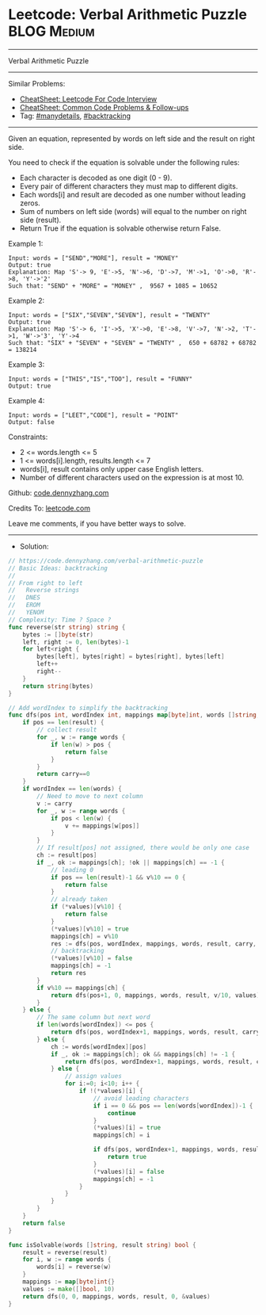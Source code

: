 * Leetcode: Verbal Arithmetic Puzzle                            :BLOG:Medium:
#+STARTUP: showeverything
#+OPTIONS: toc:nil \n:t ^:nil creator:nil d:nil
:PROPERTIES:
:type:     backtracking, manydetails, redo
:END:
---------------------------------------------------------------------
Verbal Arithmetic Puzzle
---------------------------------------------------------------------
#+BEGIN_HTML
<a href="https://github.com/dennyzhang/code.dennyzhang.com/tree/master/problems/verbal-arithmetic-puzzle"><img align="right" width="200" height="183" src="https://www.dennyzhang.com/wp-content/uploads/denny/watermark/github.png" /></a>
#+END_HTML
Similar Problems:
- [[https://cheatsheet.dennyzhang.com/cheatsheet-leetcode-A4][CheatSheet: Leetcode For Code Interview]]
- [[https://cheatsheet.dennyzhang.com/cheatsheet-followup-A4][CheatSheet: Common Code Problems & Follow-ups]]
- Tag: [[https://code.dennyzhang.com/review-manydetails][#manydetails]], [[https://code.dennyzhang.com/review-backtracking][#backtracking]]
---------------------------------------------------------------------
Given an equation, represented by words on left side and the result on right side.

You need to check if the equation is solvable under the following rules:

- Each character is decoded as one digit (0 - 9).
- Every pair of different characters they must map to different digits.
- Each words[i] and result are decoded as one number without leading zeros.
- Sum of numbers on left side (words) will equal to the number on right side (result). 
- Return True if the equation is solvable otherwise return False.
 
Example 1:
#+BEGIN_EXAMPLE
Input: words = ["SEND","MORE"], result = "MONEY"
Output: true
Explanation: Map 'S'-> 9, 'E'->5, 'N'->6, 'D'->7, 'M'->1, 'O'->0, 'R'->8, 'Y'->'2'
Such that: "SEND" + "MORE" = "MONEY" ,  9567 + 1085 = 10652
#+END_EXAMPLE

Example 2:
#+BEGIN_EXAMPLE
Input: words = ["SIX","SEVEN","SEVEN"], result = "TWENTY"
Output: true
Explanation: Map 'S'-> 6, 'I'->5, 'X'->0, 'E'->8, 'V'->7, 'N'->2, 'T'->1, 'W'->'3', 'Y'->4
Such that: "SIX" + "SEVEN" + "SEVEN" = "TWENTY" ,  650 + 68782 + 68782 = 138214
#+END_EXAMPLE

Example 3:
#+BEGIN_EXAMPLE
Input: words = ["THIS","IS","TOO"], result = "FUNNY"
Output: true
#+END_EXAMPLE

Example 4:
#+BEGIN_EXAMPLE
Input: words = ["LEET","CODE"], result = "POINT"
Output: false
#+END_EXAMPLE
 
Constraints:

- 2 <= words.length <= 5
- 1 <= words[i].length, results.length <= 7
- words[i], result contains only upper case English letters.
- Number of different characters used on the expression is at most 10.

Github: [[https://github.com/dennyzhang/code.dennyzhang.com/tree/master/problems/verbal-arithmetic-puzzle][code.dennyzhang.com]]

Credits To: [[https://leetcode.com/problems/verbal-arithmetic-puzzle/description/][leetcode.com]]

Leave me comments, if you have better ways to solve.
---------------------------------------------------------------------
- Solution:

#+BEGIN_SRC go
// https://code.dennyzhang.com/verbal-arithmetic-puzzle
// Basic Ideas: backtracking
//
// From right to left
//   Reverse strings
//   DNES
//   EROM
//   YENOM
// Complexity: Time ? Space ?
func reverse(str string) string {
    bytes := []byte(str)
    left, right := 0, len(bytes)-1
    for left<right {
        bytes[left], bytes[right] = bytes[right], bytes[left]
        left++
        right--
    }
    return string(bytes)
}

// Add wordIndex to simplify the backtracking
func dfs(pos int, wordIndex int, mappings map[byte]int, words []string, result string, carry int, values *[]bool) bool {
    if pos == len(result) {
        // collect result
        for _, w := range words {
            if len(w) > pos {
                return false
            }
        }
        return carry==0
    }
    if wordIndex == len(words) {
        // Need to move to next column
        v := carry
        for _, w := range words {
            if pos < len(w) {
                v += mappings[w[pos]]
            }
        }
        // If result[pos] not assigned, there would be only one case
        ch := result[pos]
        if _, ok := mappings[ch]; !ok || mappings[ch] == -1 {
            // leading 0
            if pos == len(result)-1 && v%10 == 0 {
                return false
            }
            // already taken
            if (*values)[v%10] {
                return false
            }
            (*values)[v%10] = true
            mappings[ch] = v%10
            res := dfs(pos, wordIndex, mappings, words, result, carry, values)
            // backtracking
            (*values)[v%10] = false
            mappings[ch] = -1
            return res
        }
        if v%10 == mappings[ch] {
            return dfs(pos+1, 0, mappings, words, result, v/10, values)
        }
    } else {
        // The same column but next word
        if len(words[wordIndex]) <= pos {
            return dfs(pos, wordIndex+1, mappings, words, result, carry, values)
        } else {
            ch := words[wordIndex][pos]
            if _, ok := mappings[ch]; ok && mappings[ch] != -1 {
                return dfs(pos, wordIndex+1, mappings, words, result, carry, values)
            } else {
                // assign values
                for i:=0; i<10; i++ {
                    if !(*values)[i] {
                        // avoid leading characters
                        if i == 0 && pos == len(words[wordIndex])-1 {
                            continue
                        }
                        (*values)[i] = true
                        mappings[ch] = i
                        
                        if dfs(pos, wordIndex+1, mappings, words, result, carry, values) {
                            return true
                        }
                        (*values)[i] = false
                        mappings[ch] = -1
                    }
                }
            }
        }
    }
    return false
}

func isSolvable(words []string, result string) bool {
    result = reverse(result)
    for i, w := range words {
        words[i] = reverse(w)
    }
    mappings := map[byte]int{}
    values := make([]bool, 10)
    return dfs(0, 0, mappings, words, result, 0, &values)
}
#+END_SRC

#+BEGIN_HTML
<div style="overflow: hidden;">
<div style="float: left; padding: 5px"> <a href="https://www.linkedin.com/in/dennyzhang001"><img src="https://www.dennyzhang.com/wp-content/uploads/sns/linkedin.png" alt="linkedin" /></a></div>
<div style="float: left; padding: 5px"><a href="https://github.com/dennyzhang"><img src="https://www.dennyzhang.com/wp-content/uploads/sns/github.png" alt="github" /></a></div>
<div style="float: left; padding: 5px"><a href="https://www.dennyzhang.com/slack" target="_blank" rel="nofollow"><img src="https://www.dennyzhang.com/wp-content/uploads/sns/slack.png" alt="slack"/></a></div>
</div>
#+END_HTML
